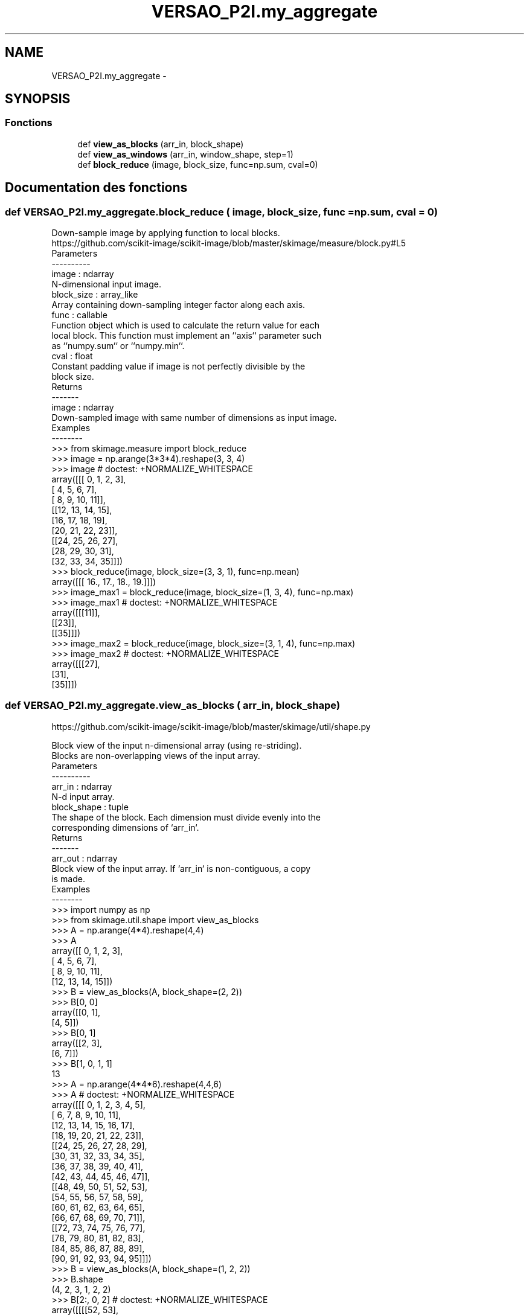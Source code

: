 .TH "VERSAO_P2I.my_aggregate" 3 "Mercredi 3 Août 2016" "VERSAO" \" -*- nroff -*-
.ad l
.nh
.SH NAME
VERSAO_P2I.my_aggregate \- 
.SH SYNOPSIS
.br
.PP
.SS "Fonctions"

.in +1c
.ti -1c
.RI "def \fBview_as_blocks\fP (arr_in, block_shape)"
.br
.ti -1c
.RI "def \fBview_as_windows\fP (arr_in, window_shape, step=1)"
.br
.ti -1c
.RI "def \fBblock_reduce\fP (image, block_size, func=np\&.sum, cval=0)"
.br
.in -1c
.SH "Documentation des fonctions"
.PP 
.SS "def VERSAO_P2I\&.my_aggregate\&.block_reduce ( image,  block_size,  func = \fCnp\&.sum\fP,  cval = \fC0\fP)"

.PP
.nf
Down-sample image by applying function to local blocks.
https://github.com/scikit-image/scikit-image/blob/master/skimage/measure/block.py#L5
Parameters
----------
image : ndarray
    N-dimensional input image.
block_size : array_like
    Array containing down-sampling integer factor along each axis.
func : callable
    Function object which is used to calculate the return value for each
    local block. This function must implement an ``axis`` parameter such
    as ``numpy.sum`` or ``numpy.min``.
cval : float
    Constant padding value if image is not perfectly divisible by the
    block size.
Returns
-------
image : ndarray
    Down-sampled image with same number of dimensions as input image.
Examples
--------
>>> from skimage.measure import block_reduce
>>> image = np.arange(3*3*4).reshape(3, 3, 4)
>>> image # doctest: +NORMALIZE_WHITESPACE
array([[[ 0,  1,  2,  3],
        [ 4,  5,  6,  7],
        [ 8,  9, 10, 11]],
       [[12, 13, 14, 15],
        [16, 17, 18, 19],
        [20, 21, 22, 23]],
       [[24, 25, 26, 27],
        [28, 29, 30, 31],
        [32, 33, 34, 35]]])
>>> block_reduce(image, block_size=(3, 3, 1), func=np.mean)
array([[[ 16.,  17.,  18.,  19.]]])
>>> image_max1 = block_reduce(image, block_size=(1, 3, 4), func=np.max)
>>> image_max1 # doctest: +NORMALIZE_WHITESPACE
array([[[11]],
       [[23]],
       [[35]]])
>>> image_max2 = block_reduce(image, block_size=(3, 1, 4), func=np.max)
>>> image_max2 # doctest: +NORMALIZE_WHITESPACE
array([[[27],
        [31],
        [35]]])

.fi
.PP
 
.SS "def VERSAO_P2I\&.my_aggregate\&.view_as_blocks ( arr_in,  block_shape)"

.PP
.nf
https://github.com/scikit-image/scikit-image/blob/master/skimage/util/shape.py

Block view of the input n-dimensional array (using re-striding).
Blocks are non-overlapping views of the input array.
Parameters
----------
arr_in : ndarray
    N-d input array.
block_shape : tuple
    The shape of the block. Each dimension must divide evenly into the
    corresponding dimensions of `arr_in`.
Returns
-------
arr_out : ndarray
    Block view of the input array.  If `arr_in` is non-contiguous, a copy
    is made.
Examples
--------
>>> import numpy as np
>>> from skimage.util.shape import view_as_blocks
>>> A = np.arange(4*4).reshape(4,4)
>>> A
array([[ 0,  1,  2,  3],
       [ 4,  5,  6,  7],
       [ 8,  9, 10, 11],
       [12, 13, 14, 15]])
>>> B = view_as_blocks(A, block_shape=(2, 2))
>>> B[0, 0]
array([[0, 1],
       [4, 5]])
>>> B[0, 1]
array([[2, 3],
       [6, 7]])
>>> B[1, 0, 1, 1]
13
>>> A = np.arange(4*4*6).reshape(4,4,6)
>>> A  # doctest: +NORMALIZE_WHITESPACE
array([[[ 0,  1,  2,  3,  4,  5],
        [ 6,  7,  8,  9, 10, 11],
        [12, 13, 14, 15, 16, 17],
        [18, 19, 20, 21, 22, 23]],
       [[24, 25, 26, 27, 28, 29],
        [30, 31, 32, 33, 34, 35],
        [36, 37, 38, 39, 40, 41],
        [42, 43, 44, 45, 46, 47]],
       [[48, 49, 50, 51, 52, 53],
        [54, 55, 56, 57, 58, 59],
        [60, 61, 62, 63, 64, 65],
        [66, 67, 68, 69, 70, 71]],
       [[72, 73, 74, 75, 76, 77],
        [78, 79, 80, 81, 82, 83],
        [84, 85, 86, 87, 88, 89],
        [90, 91, 92, 93, 94, 95]]])
>>> B = view_as_blocks(A, block_shape=(1, 2, 2))
>>> B.shape
(4, 2, 3, 1, 2, 2)
>>> B[2:, 0, 2]  # doctest: +NORMALIZE_WHITESPACE
array([[[[52, 53],
         [58, 59]]],
       [[[76, 77],
         [82, 83]]]])

.fi
.PP
 
.SS "def VERSAO_P2I\&.my_aggregate\&.view_as_windows ( arr_in,  window_shape,  step = \fC1\fP)"

.PP
.nf
Rolling window view of the input n-dimensional array.
Windows are overlapping views of the input array, with adjacent windows
shifted by a single row or column (or an index of a higher dimension).
Parameters
----------
arr_in : ndarray
    N-d input array.
window_shape : tuple
    Defines the shape of the elementary n-dimensional orthotope
    (better know as hyperrectangle [1]_) of the rolling window view.
step : int, optional
    Number of elements to skip when moving the window forward (by
    default, move forward by one). The value must be equal or larger
    than one.
Returns
-------
arr_out : ndarray
    (rolling) window view of the input array.   If `arr_in` is
    non-contiguous, a copy is made.
Notes
-----
One should be very careful with rolling views when it comes to
memory usage.  Indeed, although a 'view' has the same memory
footprint as its base array, the actual array that emerges when this
'view' is used in a computation is generally a (much) larger array
than the original, especially for 2-dimensional arrays and above.
For example, let us consider a 3 dimensional array of size (100,
100, 100) of ``float64``. This array takes about 8*100**3 Bytes for
storage which is just 8 MB. If one decides to build a rolling view
on this array with a window of (3, 3, 3) the hypothetical size of
the rolling view (if one was to reshape the view for example) would
be 8*(100-3+1)**3*3**3 which is about 203 MB! The scaling becomes
even worse as the dimension of the input array becomes larger.
References
----------
.. [1] http://en.wikipedia.org/wiki/Hyperrectangle
Examples
--------
>>> import numpy as np
>>> from skimage.util.shape import view_as_windows
>>> A = np.arange(4*4).reshape(4,4)
>>> A
array([[ 0,  1,  2,  3],
       [ 4,  5,  6,  7],
       [ 8,  9, 10, 11],
       [12, 13, 14, 15]])
>>> window_shape = (2, 2)
>>> B = view_as_windows(A, window_shape)
>>> B[0, 0]
array([[0, 1],
       [4, 5]])
>>> B[0, 1]
array([[1, 2],
       [5, 6]])
>>> A = np.arange(10)
>>> A
array([0, 1, 2, 3, 4, 5, 6, 7, 8, 9])
>>> window_shape = (3,)
>>> B = view_as_windows(A, window_shape)
>>> B.shape
(8, 3)
>>> B
array([[0, 1, 2],
       [1, 2, 3],
       [2, 3, 4],
       [3, 4, 5],
       [4, 5, 6],
       [5, 6, 7],
       [6, 7, 8],
       [7, 8, 9]])
>>> A = np.arange(5*4).reshape(5, 4)
>>> A
array([[ 0,  1,  2,  3],
       [ 4,  5,  6,  7],
       [ 8,  9, 10, 11],
       [12, 13, 14, 15],
       [16, 17, 18, 19]])
>>> window_shape = (4, 3)
>>> B = view_as_windows(A, window_shape)
>>> B.shape
(2, 2, 4, 3)
>>> B  # doctest: +NORMALIZE_WHITESPACE
array([[[[ 0,  1,  2],
         [ 4,  5,  6],
         [ 8,  9, 10],
         [12, 13, 14]],
        [[ 1,  2,  3],
         [ 5,  6,  7],
         [ 9, 10, 11],
         [13, 14, 15]]],
       [[[ 4,  5,  6],
         [ 8,  9, 10],
         [12, 13, 14],
         [16, 17, 18]],
        [[ 5,  6,  7],
         [ 9, 10, 11],
         [13, 14, 15],
         [17, 18, 19]]]])

.fi
.PP
 
.SH "Auteur"
.PP 
Généré automatiquement par Doxygen pour VERSAO à partir du code source\&.
